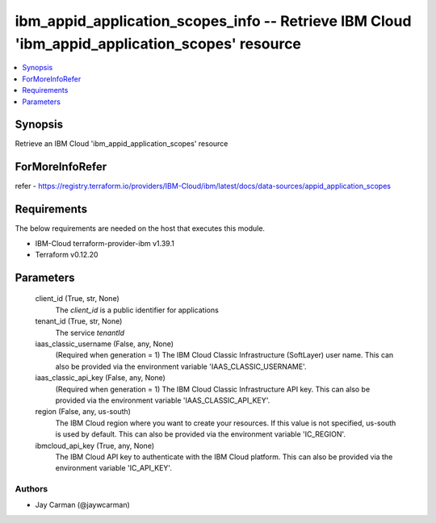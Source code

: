 
ibm_appid_application_scopes_info -- Retrieve IBM Cloud 'ibm_appid_application_scopes' resource
===============================================================================================

.. contents::
   :local:
   :depth: 1


Synopsis
--------

Retrieve an IBM Cloud 'ibm_appid_application_scopes' resource


ForMoreInfoRefer
----------------
refer - https://registry.terraform.io/providers/IBM-Cloud/ibm/latest/docs/data-sources/appid_application_scopes

Requirements
------------
The below requirements are needed on the host that executes this module.

- IBM-Cloud terraform-provider-ibm v1.39.1
- Terraform v0.12.20



Parameters
----------

  client_id (True, str, None)
    The `client_id` is a public identifier for applications


  tenant_id (True, str, None)
    The service `tenantId`


  iaas_classic_username (False, any, None)
    (Required when generation = 1) The IBM Cloud Classic Infrastructure (SoftLayer) user name. This can also be provided via the environment variable 'IAAS_CLASSIC_USERNAME'.


  iaas_classic_api_key (False, any, None)
    (Required when generation = 1) The IBM Cloud Classic Infrastructure API key. This can also be provided via the environment variable 'IAAS_CLASSIC_API_KEY'.


  region (False, any, us-south)
    The IBM Cloud region where you want to create your resources. If this value is not specified, us-south is used by default. This can also be provided via the environment variable 'IC_REGION'.


  ibmcloud_api_key (True, any, None)
    The IBM Cloud API key to authenticate with the IBM Cloud platform. This can also be provided via the environment variable 'IC_API_KEY'.













Authors
~~~~~~~

- Jay Carman (@jaywcarman)

